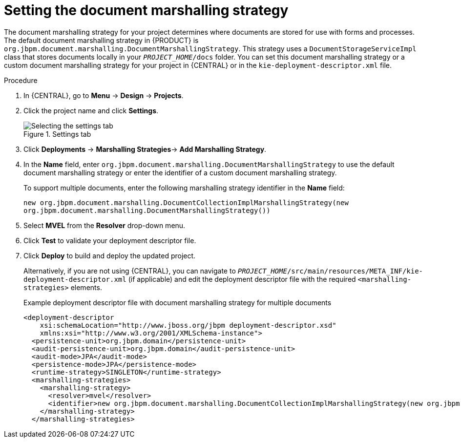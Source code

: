 [id='set-doc-marshalling']

= Setting the document marshalling strategy

The document marshalling strategy for your project determines where documents are stored for use with forms and processes. The default document marshalling strategy in {PRODUCT} is `org.jbpm.document.marshalling.DocumentMarshallingStrategy`. This strategy uses a `DocumentStorageServiceImpl` class that stores documents locally in your `_PROJECT_HOME_/docs` folder. You can set this document marshalling strategy or a custom document marshalling strategy for your project in {CENTRAL} or in the `kie-deployment-descriptor.xml` file.

.Procedure
. In {CENTRAL}, go to *Menu* -> *Design* -> *Projects*.
. Click the project name and click *Settings*.
+
.Settings tab
image::processes/settings-tab.png[Selecting the settings tab]
. Click *Deployments* -> *Marshalling Strategies*-> *Add Marshalling Strategy*.
. In the *Name* field, enter `org.jbpm.document.marshalling.DocumentMarshallingStrategy` to use the default document marshalling strategy or enter the identifier of a custom document marshalling strategy.
+
--
To support multiple documents, enter the following marshalling strategy identifier in the *Name* field:

`new org.jbpm.document.marshalling.DocumentCollectionImplMarshallingStrategy(new org.jbpm.document.marshalling.DocumentMarshallingStrategy())`
--
. Select *MVEL* from the *Resolver* drop-down menu.
. Click *Test* to validate your deployment descriptor file.
. Click *Deploy* to build and deploy the updated project.
+
Alternatively, if you are not using {CENTRAL}, you can navigate to `_PROJECT_HOME_/src/main/resources/META_INF/kie-deployment-descriptor.xml` (if applicable) and edit the deployment descriptor file with the required `<marshalling-strategies>` elements.
+
.Example deployment descriptor file with document marshalling strategy for multiple documents
[source,xml]
----
<deployment-descriptor
    xsi:schemaLocation="http://www.jboss.org/jbpm deployment-descriptor.xsd"
    xmlns:xsi="http://www.w3.org/2001/XMLSchema-instance">
  <persistence-unit>org.jbpm.domain</persistence-unit>
  <audit-persistence-unit>org.jbpm.domain</audit-persistence-unit>
  <audit-mode>JPA</audit-mode>
  <persistence-mode>JPA</persistence-mode>
  <runtime-strategy>SINGLETON</runtime-strategy>
  <marshalling-strategies>
    <marshalling-strategy>
      <resolver>mvel</resolver>
      <identifier>new org.jbpm.document.marshalling.DocumentCollectionImplMarshallingStrategy(new org.jbpm.document.marshalling.DocumentMarshallingStrategy());</identifier>
    </marshalling-strategy>
  </marshalling-strategies>
----
